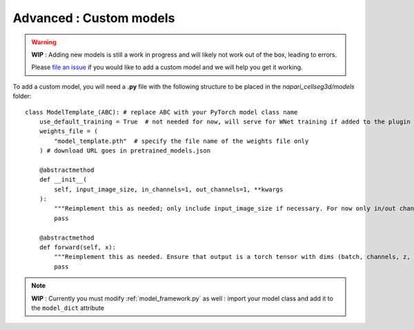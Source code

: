 .. _custom_model_guide:

Advanced : Custom models
=============================================

.. warning::
    **WIP** : Adding new models is still a work in progress and will likely not work out of the box, leading to errors.

    Please `file an issue`_ if you would like to add a custom model and we will help you get it working.

To add a custom model, you will need a **.py** file with the following structure to be placed in the *napari_cellseg3d/models* folder::

    class ModelTemplate_(ABC): # replace ABC with your PyTorch model class name
        use_default_training = True  # not needed for now, will serve for WNet training if added to the plugin
        weights_file = (
            "model_template.pth"  # specify the file name of the weights file only
        ) # download URL goes in pretrained_models.json

        @abstractmethod
        def __init__(
            self, input_image_size, in_channels=1, out_channels=1, **kwargs
        ):
            """Reimplement this as needed; only include input_image_size if necessary. For now only in/out channels = 1 is supported."""
            pass

        @abstractmethod
        def forward(self, x):
            """Reimplement this as needed. Ensure that output is a torch tensor with dims (batch, channels, z, y, x)."""
            pass


.. note::
    **WIP** : Currently you must modify :ref:`model_framework.py` as well : import your model class and add it to the ``model_dict`` attribute

.. _file an issue: https://github.com/AdaptiveMotorControlLab/CellSeg3d/issues
